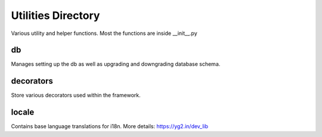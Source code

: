 =====================
Utilities Directory
=====================

Various utility and helper functions. Most the functions are inside
__init__.py

db
------

Manages setting up the db as well as upgrading and downgrading database
schema.

decorators
-----------

Store various decorators used within the framework.

locale
----------

Contains base language translations for i18n.
More details: https://yg2.in/dev_lib
